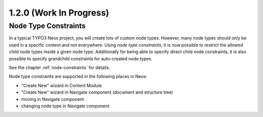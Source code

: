 ========================
1.2.0 (Work In Progress)
========================

Node Type Constraints
=====================

In a typical TYPO3 Neos project, you will create lots of custom node types. However, many node types should only be
used in a specific context and not everywhere. Using *node type constraints*, it is now possible to restrict the allowed
child node types inside a given node type. Additionally for being able to specify direct child node constraints, it is
also possible to specify grandchild constraints for auto-created node types.

See the chapter :ref:`node-constraints` for details.

Node type constraints are supported in the following places in Neos:

- "Create New" wizard in Content Module
- "Create New" wizard in Navigate component (document and structure tree)
- moving in Navigate component
- changing node type in Navigate component